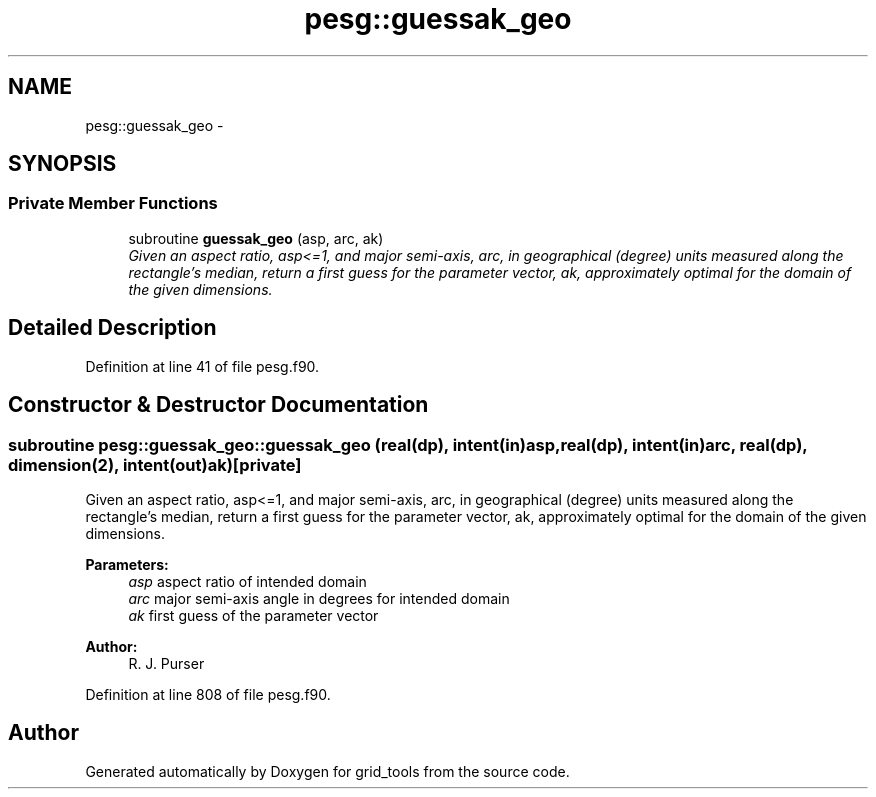 .TH "pesg::guessak_geo" 3 "Thu Feb 15 2024" "Version 1.12.0" "grid_tools" \" -*- nroff -*-
.ad l
.nh
.SH NAME
pesg::guessak_geo \- 
.SH SYNOPSIS
.br
.PP
.SS "Private Member Functions"

.in +1c
.ti -1c
.RI "subroutine \fBguessak_geo\fP (asp, arc, ak)"
.br
.RI "\fIGiven an aspect ratio, asp<=1, and major semi-axis, arc, in geographical (degree) units measured along the rectangle's median, return a first guess for the parameter vector, ak, approximately optimal for the domain of the given dimensions\&. \fP"
.in -1c
.SH "Detailed Description"
.PP 
Definition at line 41 of file pesg\&.f90\&.
.SH "Constructor & Destructor Documentation"
.PP 
.SS "subroutine pesg::guessak_geo::guessak_geo (real(dp), intent(in)asp, real(dp), intent(in)arc, real(dp), dimension(2), intent(out)ak)\fC [private]\fP"

.PP
Given an aspect ratio, asp<=1, and major semi-axis, arc, in geographical (degree) units measured along the rectangle's median, return a first guess for the parameter vector, ak, approximately optimal for the domain of the given dimensions\&. 
.PP
\fBParameters:\fP
.RS 4
\fIasp\fP aspect ratio of intended domain 
.br
\fIarc\fP major semi-axis angle in degrees for intended domain 
.br
\fIak\fP first guess of the parameter vector 
.RE
.PP
\fBAuthor:\fP
.RS 4
R\&. J\&. Purser 
.RE
.PP

.PP
Definition at line 808 of file pesg\&.f90\&.

.SH "Author"
.PP 
Generated automatically by Doxygen for grid_tools from the source code\&.

